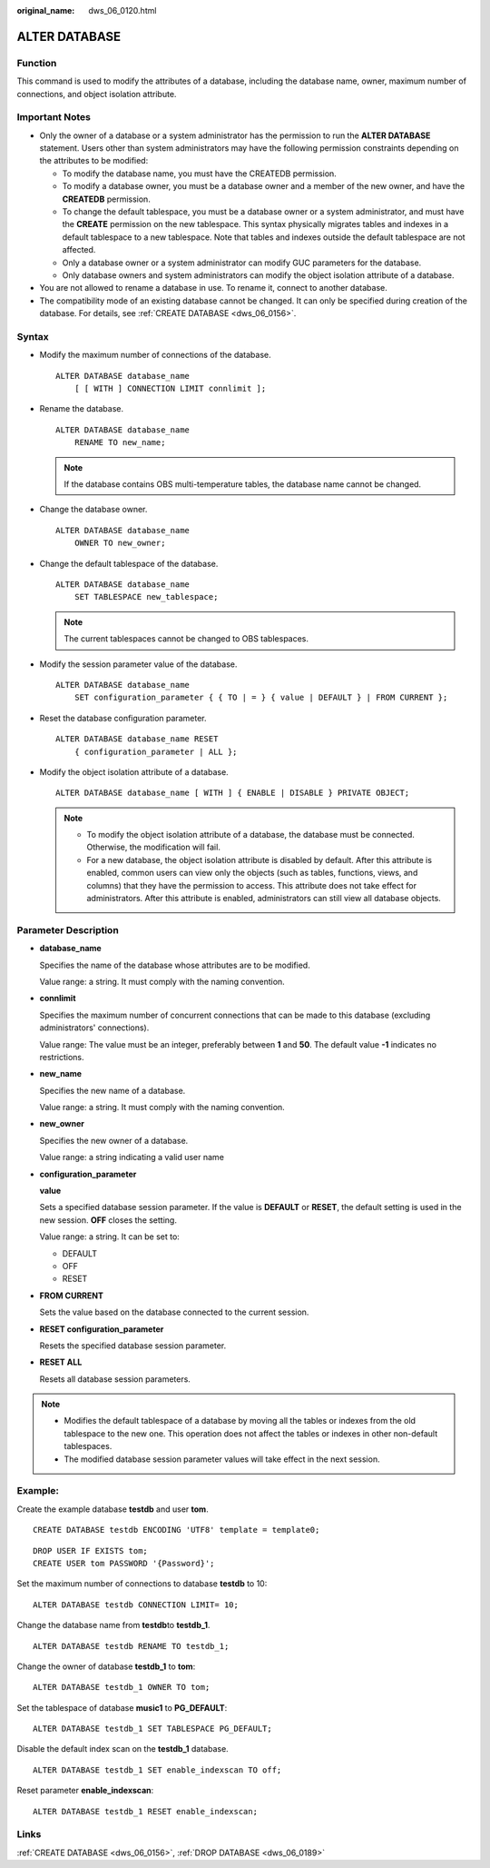 :original_name: dws_06_0120.html

.. _dws_06_0120:

ALTER DATABASE
==============

Function
--------

This command is used to modify the attributes of a database, including the database name, owner, maximum number of connections, and object isolation attribute.

Important Notes
---------------

-  Only the owner of a database or a system administrator has the permission to run the **ALTER DATABASE** statement. Users other than system administrators may have the following permission constraints depending on the attributes to be modified:

   -  To modify the database name, you must have the CREATEDB permission.
   -  To modify a database owner, you must be a database owner and a member of the new owner, and have the **CREATEDB** permission.
   -  To change the default tablespace, you must be a database owner or a system administrator, and must have the **CREATE** permission on the new tablespace. This syntax physically migrates tables and indexes in a default tablespace to a new tablespace. Note that tables and indexes outside the default tablespace are not affected.
   -  Only a database owner or a system administrator can modify GUC parameters for the database.
   -  Only database owners and system administrators can modify the object isolation attribute of a database.

-  You are not allowed to rename a database in use. To rename it, connect to another database.
-  The compatibility mode of an existing database cannot be changed. It can only be specified during creation of the database. For details, see :ref:`CREATE DATABASE <dws_06_0156>`.

Syntax
------

-  Modify the maximum number of connections of the database.

   ::

      ALTER DATABASE database_name
          [ [ WITH ] CONNECTION LIMIT connlimit ];

-  Rename the database.

   ::

      ALTER DATABASE database_name
          RENAME TO new_name;

   .. note::

      If the database contains OBS multi-temperature tables, the database name cannot be changed.

-  Change the database owner.

   ::

      ALTER DATABASE database_name
          OWNER TO new_owner;

-  Change the default tablespace of the database.

   ::

      ALTER DATABASE database_name
          SET TABLESPACE new_tablespace;

   .. note::

      The current tablespaces cannot be changed to OBS tablespaces.

-  Modify the session parameter value of the database.

   ::

      ALTER DATABASE database_name
          SET configuration_parameter { { TO | = } { value | DEFAULT } | FROM CURRENT };

-  Reset the database configuration parameter.

   ::

      ALTER DATABASE database_name RESET
          { configuration_parameter | ALL };

-  Modify the object isolation attribute of a database.

   ::

      ALTER DATABASE database_name [ WITH ] { ENABLE | DISABLE } PRIVATE OBJECT;

   .. note::

      -  To modify the object isolation attribute of a database, the database must be connected. Otherwise, the modification will fail.
      -  For a new database, the object isolation attribute is disabled by default. After this attribute is enabled, common users can view only the objects (such as tables, functions, views, and columns) that they have the permission to access. This attribute does not take effect for administrators. After this attribute is enabled, administrators can still view all database objects.

Parameter Description
---------------------

-  **database_name**

   Specifies the name of the database whose attributes are to be modified.

   Value range: a string. It must comply with the naming convention.

-  **connlimit**

   Specifies the maximum number of concurrent connections that can be made to this database (excluding administrators' connections).

   Value range: The value must be an integer, preferably between **1** and **50**. The default value **-1** indicates no restrictions.

-  **new_name**

   Specifies the new name of a database.

   Value range: a string. It must comply with the naming convention.

-  **new_owner**

   Specifies the new owner of a database.

   Value range: a string indicating a valid user name

-  **configuration_parameter**

   **value**

   Sets a specified database session parameter. If the value is **DEFAULT** or **RESET**, the default setting is used in the new session. **OFF** closes the setting.

   Value range: a string. It can be set to:

   -  DEFAULT
   -  OFF
   -  RESET

-  **FROM CURRENT**

   Sets the value based on the database connected to the current session.

-  **RESET configuration_parameter**

   Resets the specified database session parameter.

-  **RESET ALL**

   Resets all database session parameters.

.. note::

   -  Modifies the default tablespace of a database by moving all the tables or indexes from the old tablespace to the new one. This operation does not affect the tables or indexes in other non-default tablespaces.
   -  The modified database session parameter values will take effect in the next session.

Example:
--------

Create the example database **testdb** and user **tom**.

::

   CREATE DATABASE testdb ENCODING 'UTF8' template = template0;

::

   DROP USER IF EXISTS tom;
   CREATE USER tom PASSWORD '{Password}';

Set the maximum number of connections to database **testdb** to 10:

::

   ALTER DATABASE testdb CONNECTION LIMIT= 10;

Change the database name from **testdb**\ to **testdb_1**.

::

   ALTER DATABASE testdb RENAME TO testdb_1;

Change the owner of database **testdb_1** to **tom**:

::

   ALTER DATABASE testdb_1 OWNER TO tom;

Set the tablespace of database **music1** to **PG_DEFAULT**:

::

   ALTER DATABASE testdb_1 SET TABLESPACE PG_DEFAULT;

Disable the default index scan on the **testdb_1** database.

::

   ALTER DATABASE testdb_1 SET enable_indexscan TO off;

Reset parameter **enable_indexscan**:

::

   ALTER DATABASE testdb_1 RESET enable_indexscan;

Links
-----

:ref:`CREATE DATABASE <dws_06_0156>`, :ref:`DROP DATABASE <dws_06_0189>`
